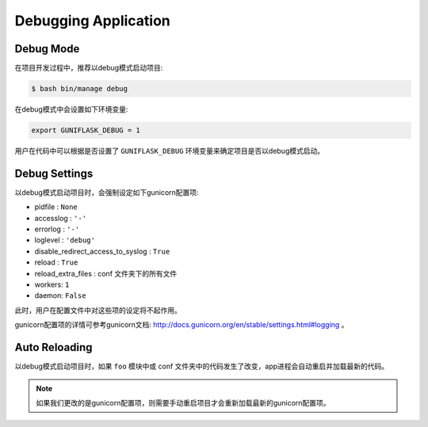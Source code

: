 .. _debug:

Debugging Application
=====================

Debug Mode
----------

在项目开发过程中，推荐以debug模式启动项目:

.. code-block:: bash

    $ bash bin/manage debug

在debug模式中会设置如下环境变量:

.. code-block:: bash

    export GUNIFLASK_DEBUG = 1

用户在代码中可以根据是否设置了 ``GUNIFLASK_DEBUG`` 环境变量来确定项目是否以debug模式启动。

Debug Settings
--------------

以debug模式启动项目时，会强制设定如下gunicorn配置项:

- pidfile : ``None``
- accesslog : ``'-'``
- errorlog : ``'-'``
- loglevel : ``'debug'``
- disable_redirect_access_to_syslog : ``True``
- reload : ``True``
- reload_extra_files : conf 文件夹下的所有文件
- workers: ``1``
- daemon: ``False``

此时，用户在配置文件中对这些项的设定将不起作用。

gunicorn配置项的详情可参考gunicorn文档: http://docs.gunicorn.org/en/stable/settings.html#logging 。

Auto Reloading
--------------

以debug模式启动项目时，如果 ``foo`` 模块中或 conf 文件夹中的代码发生了改变，app进程会自动重启并加载最新的代码。

.. note::

    如果我们更改的是gunicorn配置项，则需要手动重启项目才会重新加载最新的gunicorn配置项。
